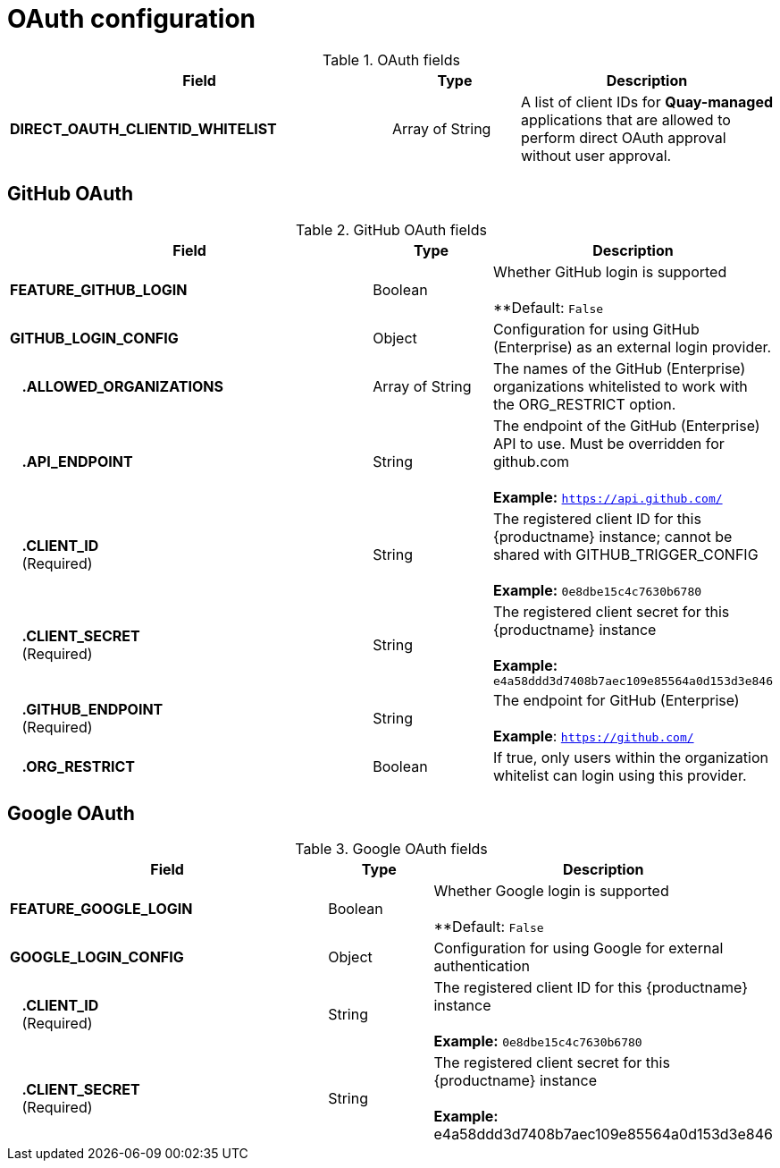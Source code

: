 [[config-fields-oauth]]
= OAuth configuration


.OAuth fields
[cols="3a,1a,2a",options="header"]
|===
| Field | Type | Description
| **DIRECT_OAUTH_CLIENTID_WHITELIST** | Array of String | A list of client IDs for **Quay-managed** applications that are allowed to perform direct OAuth approval without user approval.
|===


== GitHub OAuth

.GitHub OAuth fields
[cols="3a,1a,2a",options="header"]
|===
| Field | Type | Description
| **FEATURE_GITHUB_LOGIN** | Boolean | Whether GitHub login is supported + 
 + 
**Default: `False`
| **GITHUB_LOGIN_CONFIG** | Object | Configuration for using GitHub (Enterprise) as an external login provider.
| {nbsp}{nbsp}{nbsp}**.ALLOWED_ORGANIZATIONS** | Array of String | The names of the GitHub (Enterprise) organizations whitelisted to work with the ORG_RESTRICT option.
| {nbsp}{nbsp}{nbsp}**.API_ENDPOINT** | String | The endpoint of the GitHub (Enterprise) API to use. Must be overridden for github.com + 
 + 
**Example:** `https://api.github.com/`
| {nbsp}{nbsp}{nbsp}**.CLIENT_ID** + 
{nbsp}{nbsp}{nbsp}(Required) | String |   The registered client ID for this {productname} instance; cannot be shared with GITHUB_TRIGGER_CONFIG + 
 + 
**Example:** `0e8dbe15c4c7630b6780`
| {nbsp}{nbsp}{nbsp}**.CLIENT_SECRET** + 
{nbsp}{nbsp}{nbsp}(Required)  | String | The registered client secret for this {productname} instance + 
 + 
**Example:** `e4a58ddd3d7408b7aec109e85564a0d153d3e846`
| {nbsp}{nbsp}{nbsp}**.GITHUB_ENDPOINT**  + 
{nbsp}{nbsp}{nbsp}(Required) | String |  The endpoint for GitHub (Enterprise) + 
 + 
**Example**: `https://github.com/`
| {nbsp}{nbsp}{nbsp}**.ORG_RESTRICT** | Boolean | If true, only users within the organization whitelist can login using this provider.
|===


== Google OAuth

.Google OAuth fields
[cols="3a,1a,2a",options="header"]
|===
| Field | Type | Description
| **FEATURE_GOOGLE_LOGIN** | Boolean | Whether Google login is supported + 
 + 
**Default: `False`
| **GOOGLE_LOGIN_CONFIG** | Object | Configuration for using Google for external authentication
| {nbsp}{nbsp}{nbsp}**.CLIENT_ID** + 
{nbsp}{nbsp}{nbsp}(Required)  | String | The registered client ID for this {productname} instance + 
 + 
**Example:** `0e8dbe15c4c7630b6780`
| {nbsp}{nbsp}{nbsp}**.CLIENT_SECRET** + 
{nbsp}{nbsp}{nbsp}(Required)  | String | The registered client secret for this {productname} instance + 
 + 
**Example:** e4a58ddd3d7408b7aec109e85564a0d153d3e846
|===